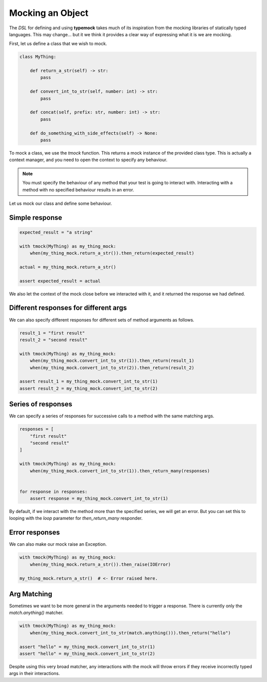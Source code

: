 Mocking an Object
=================

The `DSL` for defining and using **typemock** takes much of its inspiration from the mocking libraries of statically typed languages.
This may change... but it we think it provides a clear way of expressing what it is we are mocking.

First, let us define a class that we wish to mock.

.. code-block:: python

    class MyThing:

        def return_a_str(self) -> str:
            pass

        def convert_int_to_str(self, number: int) -> str:
            pass

        def concat(self, prefix: str, number: int) -> str:
            pass

        def do_something_with_side_effects(self) -> None:
            pass

To mock a class, we use the `tmock` function. This returns a mock instance of the provided class type. This is actually a context manager, and you need to open the context to specify any behaviour.

.. note::
    You must specify the behaviour of any method that your test is going to interact with. Interacting with a method with no specified behaviour results in an error.

Let us mock our class and define some behaviour.

Simple response
---------------

.. code-block:: python

    expected_result = "a string"

    with tmock(MyThing) as my_thing_mock:
        when(my_thing_mock.return_a_str()).then_return(expected_result)

    actual = my_thing_mock.return_a_str()

    assert expected_result = actual

We also let the context of the mock close before we interacted with it, and it returned the response we had defined.

Different responses for different args
--------------------------------------

We can also specify different responses for different sets of method arguments as follows.

.. code-block:: python

    result_1 = "first result"
    result_2 = "second result"

    with tmock(MyThing) as my_thing_mock:
        when(my_thing_mock.convert_int_to_str(1)).then_return(result_1)
        when(my_thing_mock.convert_int_to_str(2)).then_return(result_2)

    assert result_1 = my_thing_mock.convert_int_to_str(1)
    assert result_2 = my_thing_mock.convert_int_to_str(2)


Series of responses
-------------------

We can specify a series of responses for successive calls to a method with the same matching args.

.. code-block:: python

    responses = [
        "first result"
        "second result"
    ]

    with tmock(MyThing) as my_thing_mock:
        when(my_thing_mock.convert_int_to_str(1)).then_return_many(responses)


    for response in responses:
        assert response = my_thing_mock.convert_int_to_str(1)


By default, if we interact with the method more than the specified series, we will get an error. But you can set this to looping with the `loop` parameter for `then_return_many` responder.

Error responses
---------------

We can also make our mock raise an Exception.

.. code-block:: python

    with tmock(MyThing) as my_thing_mock:
        when(my_thing_mock.return_a_str()).then_raise(IOError)

    my_thing_mock.return_a_str()  # <- Error raised here.

Arg Matching
------------

Sometimes we want to be more general in the arguments needed to trigger a response. There is currently only the `match.anything()` matcher.


.. code-block:: python

    with tmock(MyThing) as my_thing_mock:
        when(my_thing_mock.convert_int_to_str(match.anything())).then_return("hello")

    assert "hello" = my_thing_mock.convert_int_to_str(1)
    assert "hello" = my_thing_mock.convert_int_to_str(2)

Despite using this very broad matcher, any interactions with the mock will throw errors if they receive incorrectly typed args in their interactions.
